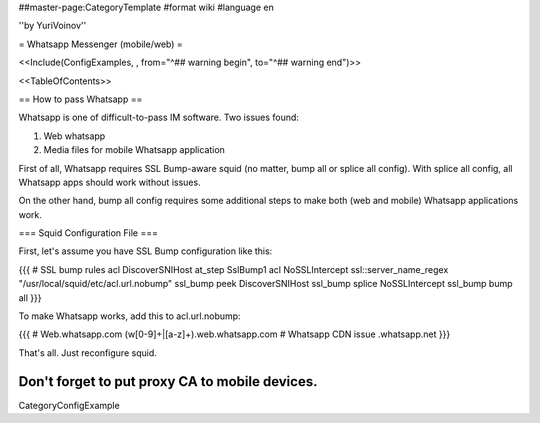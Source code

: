 ##master-page:CategoryTemplate
#format wiki
#language en

''by YuriVoinov''

= Whatsapp Messenger (mobile/web) =

<<Include(ConfigExamples, , from="^## warning begin", to="^## warning end")>>

<<TableOfContents>>

== How to pass Whatsapp ==

Whatsapp is one of difficult-to-pass IM software. Two issues found:

1. Web whatsapp
2. Media files for mobile Whatsapp application

First of all, Whatsapp requires SSL Bump-aware squid (no matter, bump all or splice all config). With splice all config, all Whatsapp apps should work without issues.

On the other hand, bump all config requires some additional steps to make both (web and mobile) Whatsapp applications work.

=== Squid Configuration File ===

First, let's assume you have SSL Bump configuration like this:

{{{
# SSL bump rules
acl DiscoverSNIHost at_step SslBump1
acl NoSSLIntercept ssl::server_name_regex "/usr/local/squid/etc/acl.url.nobump"
ssl_bump peek DiscoverSNIHost
ssl_bump splice NoSSLIntercept
ssl_bump bump all
}}}

To make Whatsapp works, add this to acl.url.nobump:

{{{
# Web.whatsapp.com
(w[0-9]+|[a-z]+)\.web\.whatsapp\.com
# Whatsapp CDN issue
.whatsapp\.net
}}}

That's all. Just reconfigure squid.

Don't forget to put proxy CA to mobile devices.
----
CategoryConfigExample

